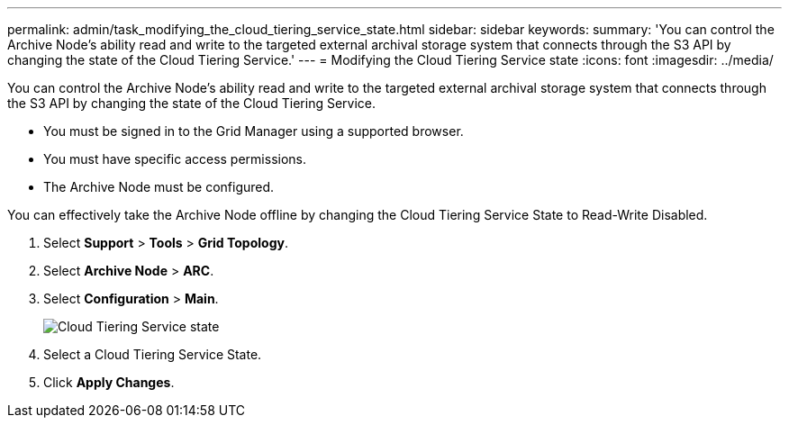 ---
permalink: admin/task_modifying_the_cloud_tiering_service_state.html
sidebar: sidebar
keywords: 
summary: 'You can control the Archive Node’s ability read and write to the targeted external archival storage system that connects through the S3 API by changing the state of the Cloud Tiering Service.'
---
= Modifying the Cloud Tiering Service state
:icons: font
:imagesdir: ../media/

[.lead]
You can control the Archive Node's ability read and write to the targeted external archival storage system that connects through the S3 API by changing the state of the Cloud Tiering Service.

* You must be signed in to the Grid Manager using a supported browser.
* You must have specific access permissions.
* The Archive Node must be configured.

You can effectively take the Archive Node offline by changing the Cloud Tiering Service State to Read-Write Disabled.

. Select *Support* > *Tools* > *Grid Topology*.
. Select *Archive Node* > *ARC*.
. Select *Configuration* > *Main*.
+
image::../media/modifying_middleware_state.gif[Cloud Tiering Service state]

. Select a Cloud Tiering Service State.
. Click *Apply Changes*.
